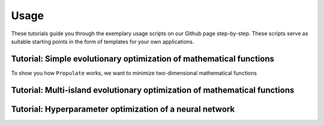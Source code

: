 .. _usage:

Usage
=====

These tutorials guide you through the exemplary usage scripts on our Github page step-by-step. These scripts serve as suitable starting points in the form of templates for your own applications.

Tutorial: Simple evolutionary optimization of mathematical functions
--------------------------------------------------------------------
To show you how ``Propulate`` works, we want to minimize two-dimensional mathematical functions 


Tutorial: Multi-island evolutionary optimization of mathematical functions
--------------------------------------------------------------------------

Tutorial: Hyperparameter optimization of a neural network
---------------------------------------------------------
